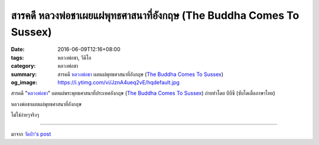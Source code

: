 สารคดี หลวงพ่อชาเผยแผ่พุทธศาสนาที่อังกฤษ (The Buddha Comes To Sussex)
#################################################################

:date: 2016-06-09T12:16+08:00
:tags: หลวงพ่อชา, วีดีโอ
:category: หลวงพ่อชา
:summary: สารคดี `หลวงพ่อชา`_ เผยแผ่พุทธศาสนาที่อังกฤษ (`The Buddha Comes To Sussex`_)
:og_image: https://i.ytimg.com/vi/JznA4ueq2vE/hqdefault.jpg


สารคดี "`หลวงพ่อชา`_" เผยแผ่พระพุทธศาสนาที่ประเทศอังกฤษ (`The Buddha Comes To Sussex`_)
ถ่ายทำโดย บีบีซี (ซับไตเติ้ลภาษาไทย)

หลวงพ่อชาเผยแผ่พุทธศาสนาที่อังกฤษ

ไม่ใช่ง่ายๆจริงๆ

.. raw:: html

  <iframe src="https://www.facebook.com/plugins/video.php?href=https%3A%2F%2Fwww.facebook.com%2F182989118504002%2Fvideos%2F769904776479097%2F&show_text=0&width=560" width="560" height="315" style="border:none;overflow:hidden" scrolling="no" frameborder="0" allowTransparency="true" allowFullScreen="true"></iframe>

----

มาจาก `วัดป่า's post <https://www.facebook.com/watpah/posts/707768382722258>`_

.. raw:: html

  <iframe src="https://www.facebook.com/plugins/video.php?href=https%3A%2F%2Fwww.facebook.com%2F182989118504002%2Fvideos%2F769904776479097%2F&show_text=1&width=560" width="560" height="401" style="border:none;overflow:hidden" scrolling="no" frameborder="0" allowTransparency="true"></iframe>

.. _The Buddha Comes To Sussex: https://www.google.com/search?q=The+Buddha+Comes+To+Sussex
.. _หลวงพ่อชา: https://th.wikipedia.org/wiki/%E0%B8%9E%E0%B8%A3%E0%B8%B0%E0%B9%82%E0%B8%9E%E0%B8%98%E0%B8%B4%E0%B8%8D%E0%B8%B2%E0%B8%93%E0%B9%80%E0%B8%96%E0%B8%A3_(%E0%B8%8A%E0%B8%B2_%E0%B8%AA%E0%B8%B8%E0%B8%A0%E0%B8%97%E0%B8%BA%E0%B9%82%E0%B8%97)
